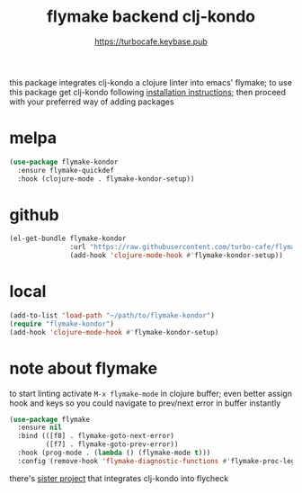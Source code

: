 # -*- mode:org; ispell-dictionary:"en_GB"  -*-
#+TITLE: flymake backend clj-kondo
#+AUTHOR: https://turbocafe.keybase.pub

this  package  integrates  clj-kondo  a  clojure  linter  into  emacs'
flymake;  to use  this  package get  clj-kondo following  [[https://github.com/borkdude/clj-kondo/blob/master/doc/install.md][installation
instructions]]; then proceed with your preferred way of adding packages

* melpa

#+BEGIN_SRC emacs-lisp
(use-package flymake-kondor
  :ensure flymake-quickdef
  :hook (clojure-mode . flymake-kondor-setup))
#+END_SRC

* github

#+BEGIN_SRC emacs-lisp
(el-get-bundle flymake-kondor
               :url "https://raw.githubusercontent.com/turbo-cafe/flymake-kondor/master/flymake-kondor.el"
               (add-hook 'clojure-mode-hook #'flymake-kondor-setup))
#+END_SRC

* local

#+BEGIN_SRC emacs-lisp
(add-to-list 'load-path "~/path/to/flymake-kondor")
(require "flymake-kondor")
(add-hook 'clojure-mode-hook #'flymake-kondor-setup)
#+END_SRC


* note about flymake

to start linting  activate =M-x flymake-mode= in  clojure buffer; even
better assign hook  and keys so you could navigate  to prev/next error
in buffer instantly

#+BEGIN_SRC emacs-lisp
(use-package flymake
  :ensure nil
  :bind (([f8] . flymake-goto-next-error)
         ([f7] . flymake-goto-prev-error))
  :hook (prog-mode . (lambda () (flymake-mode t)))
  :config (remove-hook 'flymake-diagnostic-functions #'flymake-proc-legacy-flymake))
#+END_SRC

there's [[https://github.com/borkdude/flycheck-clj-kondo][sister project]] that integrates  clj-kondo into flycheck

